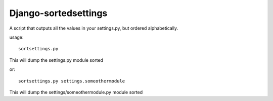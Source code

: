 Django-sortedsettings
---------------------

A script that outputs all the values in your settings.py, but ordered
alphabetically.

usage::

    sortsettings.py

This will dump the settings.py module sorted

or::

    sortsettings.py settings.someothermodule

This will dump the settings/someothermodule.py module sorted